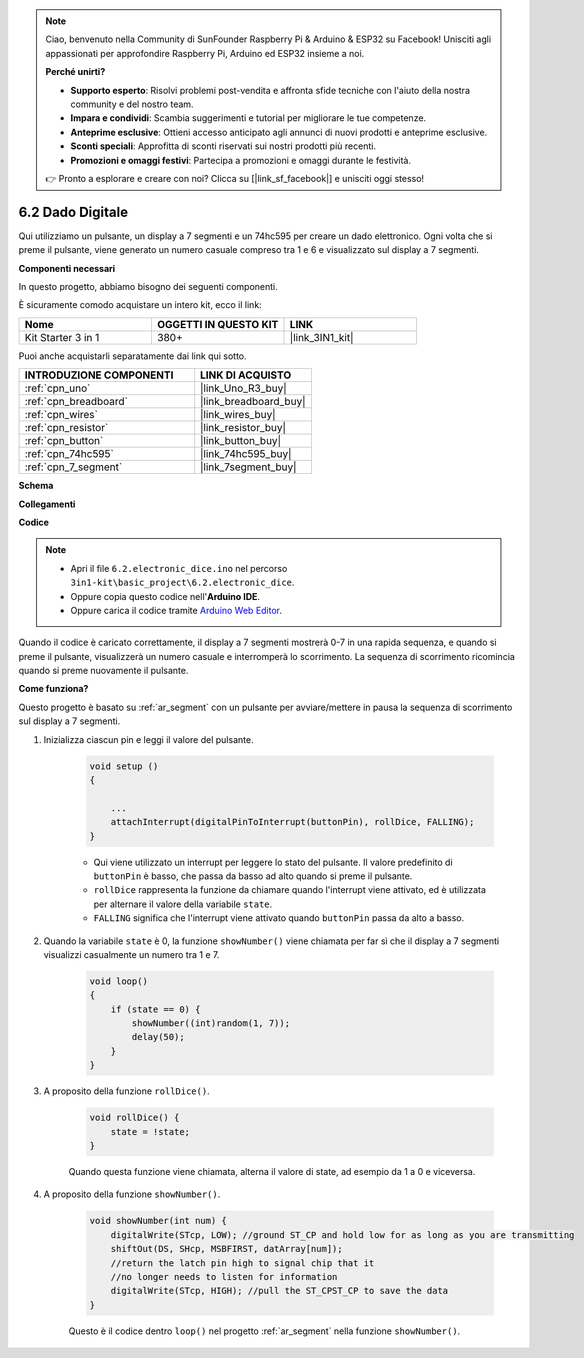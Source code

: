 .. note::

    Ciao, benvenuto nella Community di SunFounder Raspberry Pi & Arduino & ESP32 su Facebook! Unisciti agli appassionati per approfondire Raspberry Pi, Arduino ed ESP32 insieme a noi.

    **Perché unirti?**

    - **Supporto esperto**: Risolvi problemi post-vendita e affronta sfide tecniche con l'aiuto della nostra community e del nostro team.
    - **Impara e condividi**: Scambia suggerimenti e tutorial per migliorare le tue competenze.
    - **Anteprime esclusive**: Ottieni accesso anticipato agli annunci di nuovi prodotti e anteprime esclusive.
    - **Sconti speciali**: Approfitta di sconti riservati sui nostri prodotti più recenti.
    - **Promozioni e omaggi festivi**: Partecipa a promozioni e omaggi durante le festività.

    👉 Pronto a esplorare e creare con noi? Clicca su [|link_sf_facebook|] e unisciti oggi stesso!

.. _ar_eeprom:

6.2 Dado Digitale
=============================

Qui utilizziamo un pulsante, un display a 7 segmenti e un 74hc595 per creare un dado elettronico.
Ogni volta che si preme il pulsante, viene generato un numero casuale compreso tra 1 e 6 e visualizzato sul display a 7 segmenti.

**Componenti necessari**

In questo progetto, abbiamo bisogno dei seguenti componenti.

È sicuramente comodo acquistare un intero kit, ecco il link:

.. list-table::
    :widths: 20 20 20
    :header-rows: 1

    *   - Nome	
        - OGGETTI IN QUESTO KIT
        - LINK
    *   - Kit Starter 3 in 1
        - 380+
        - |link_3IN1_kit|

Puoi anche acquistarli separatamente dai link qui sotto.

.. list-table::
    :widths: 30 20
    :header-rows: 1

    *   - INTRODUZIONE COMPONENTI
        - LINK DI ACQUISTO

    *   - :ref:`cpn_uno`
        - |link_Uno_R3_buy|
    *   - :ref:`cpn_breadboard`
        - |link_breadboard_buy|
    *   - :ref:`cpn_wires`
        - |link_wires_buy|
    *   - :ref:`cpn_resistor`
        - |link_resistor_buy|
    *   - :ref:`cpn_button`
        - |link_button_buy|
    *   - :ref:`cpn_74hc595`
        - |link_74hc595_buy|
    *   - :ref:`cpn_7_segment`
        - |link_7segment_buy|

**Schema**

.. image:: img/circuit_8.9_eeprom.png

**Collegamenti**

.. image:: img/wiring_electronic_dice.png
    :width: 800
    :align: center

**Codice**

.. note::

    * Apri il file ``6.2.electronic_dice.ino`` nel percorso ``3in1-kit\basic_project\6.2.electronic_dice``.
    * Oppure copia questo codice nell'**Arduino IDE**.
    
    * Oppure carica il codice tramite `Arduino Web Editor <https://docs.arduino.cc/cloud/web-editor/tutorials/getting-started/getting-started-web-editor>`_.

.. raw:: html
    
    <iframe src=https://create.arduino.cc/editor/sunfounder01/8d8ad340-b1de-4518-917b-caaf07e4baf4/preview?embed style="height:510px;width:100%;margin:10px 0" frameborder=0></iframe>

Quando il codice è caricato correttamente, il display a 7 segmenti mostrerà 0-7 in una rapida sequenza, e quando si preme il pulsante, visualizzerà un numero casuale e interromperà lo scorrimento. La sequenza di scorrimento ricomincia quando si preme nuovamente il pulsante.

**Come funziona?**

Questo progetto è basato su :ref:`ar_segment` con un pulsante per avviare/mettere in pausa la sequenza di scorrimento sul display a 7 segmenti.

#. Inizializza ciascun pin e leggi il valore del pulsante.

    .. code-block:: arduino

        void setup ()
        {

            ...
            attachInterrupt(digitalPinToInterrupt(buttonPin), rollDice, FALLING);
        }

    * Qui viene utilizzato un interrupt per leggere lo stato del pulsante. Il valore predefinito di ``buttonPin`` è basso, che passa da basso ad alto quando si preme il pulsante.
    * ``rollDice`` rappresenta la funzione da chiamare quando l'interrupt viene attivato, ed è utilizzata per alternare il valore della variabile ``state``.
    * ``FALLING`` significa che l'interrupt viene attivato quando ``buttonPin`` passa da alto a basso.

#. Quando la variabile ``state`` è 0, la funzione ``showNumber()`` viene chiamata per far sì che il display a 7 segmenti visualizzi casualmente un numero tra 1 e 7.

    .. code-block:: arduino

        void loop()
        {
            if (state == 0) {
                showNumber((int)random(1, 7));
                delay(50);
            }
        }

#. A proposito della funzione ``rollDice()``.

    .. code-block:: arduino

        void rollDice() {
            state = !state;
        }
    
    Quando questa funzione viene chiamata, alterna il valore di state, ad esempio da 1 a 0 e viceversa.

#. A proposito della funzione ``showNumber()``.

    .. code-block:: arduino

        void showNumber(int num) {
            digitalWrite(STcp, LOW); //ground ST_CP and hold low for as long as you are transmitting
            shiftOut(DS, SHcp, MSBFIRST, datArray[num]);
            //return the latch pin high to signal chip that it
            //no longer needs to listen for information
            digitalWrite(STcp, HIGH); //pull the ST_CPST_CP to save the data
        }
    
    Questo è il codice dentro ``loop()`` nel progetto :ref:`ar_segment` nella funzione ``showNumber()``.

